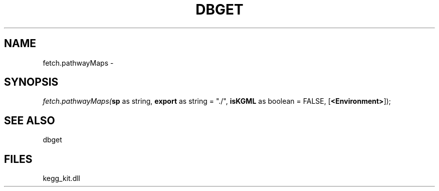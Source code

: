.\" man page create by R# package system.
.TH DBGET 1 2000-01-01 "fetch.pathwayMaps" "fetch.pathwayMaps"
.SH NAME
fetch.pathwayMaps \- 
.SH SYNOPSIS
\fIfetch.pathwayMaps(\fBsp\fR as string, 
\fBexport\fR as string = "./", 
\fBisKGML\fR as boolean = FALSE, 
[\fB<Environment>\fR]);\fR
.SH SEE ALSO
dbget
.SH FILES
.PP
kegg_kit.dll
.PP
